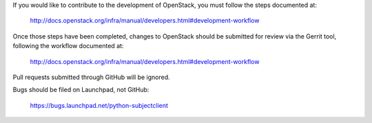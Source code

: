 If you would like to contribute to the development of OpenStack,
you must follow the steps documented at:

   http://docs.openstack.org/infra/manual/developers.html#development-workflow

Once those steps have been completed, changes to OpenStack
should be submitted for review via the Gerrit tool, following
the workflow documented at:

   http://docs.openstack.org/infra/manual/developers.html#development-workflow

Pull requests submitted through GitHub will be ignored.

Bugs should be filed on Launchpad, not GitHub:

   https://bugs.launchpad.net/python-subjectclient
